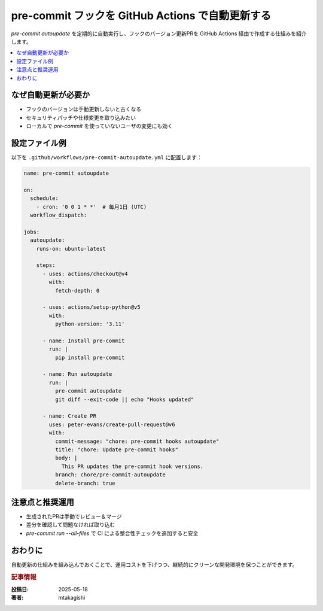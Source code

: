 .. post:: 2025-05-18
   :tags: pre-commit, github-actions, ci, automation, python
   :category: dev-environment
   :author: mtakagishi
   :language: ja

pre-commit フックを GitHub Actions で自動更新する
====================================================

`pre-commit autoupdate` を定期的に自動実行し、フックのバージョン更新PRを GitHub Actions 経由で作成する仕組みを紹介します。

.. contents::
   :local:
   :depth: 2

なぜ自動更新が必要か
----------------------

- フックのバージョンは手動更新しないと古くなる
- セキュリティパッチや仕様変更を取り込みたい
- ローカルで `pre-commit` を使っていないユーザの変更にも効く

設定ファイル例
----------------

以下を ``.github/workflows/pre-commit-autoupdate.yml`` に配置します：

.. code-block:: yaml

   name: pre-commit autoupdate

   on:
     schedule:
       - cron: '0 0 1 * *'  # 毎月1日 (UTC)
     workflow_dispatch:

   jobs:
     autoupdate:
       runs-on: ubuntu-latest

       steps:
         - uses: actions/checkout@v4
           with:
             fetch-depth: 0

         - uses: actions/setup-python@v5
           with:
             python-version: '3.11'

         - name: Install pre-commit
           run: |
             pip install pre-commit

         - name: Run autoupdate
           run: |
             pre-commit autoupdate
             git diff --exit-code || echo "Hooks updated"

         - name: Create PR
           uses: peter-evans/create-pull-request@v6
           with:
             commit-message: "chore: pre-commit hooks autoupdate"
             title: "chore: Update pre-commit hooks"
             body: |
               This PR updates the pre-commit hook versions.
             branch: chore/pre-commit-autoupdate
             delete-branch: true

注意点と推奨運用
------------------

- 生成されたPRは手動でレビュー＆マージ
- 差分を確認して問題なければ取り込む
- `pre-commit run --all-files` で CI による整合性チェックを追加すると安全

おわりに
--------

自動更新の仕組みを組み込んでおくことで、運用コストを下げつつ、継続的にクリーンな開発環境を保つことができます。

.. rubric:: 記事情報

:投稿日: 2025-05-18
:著者: mtakagishi
